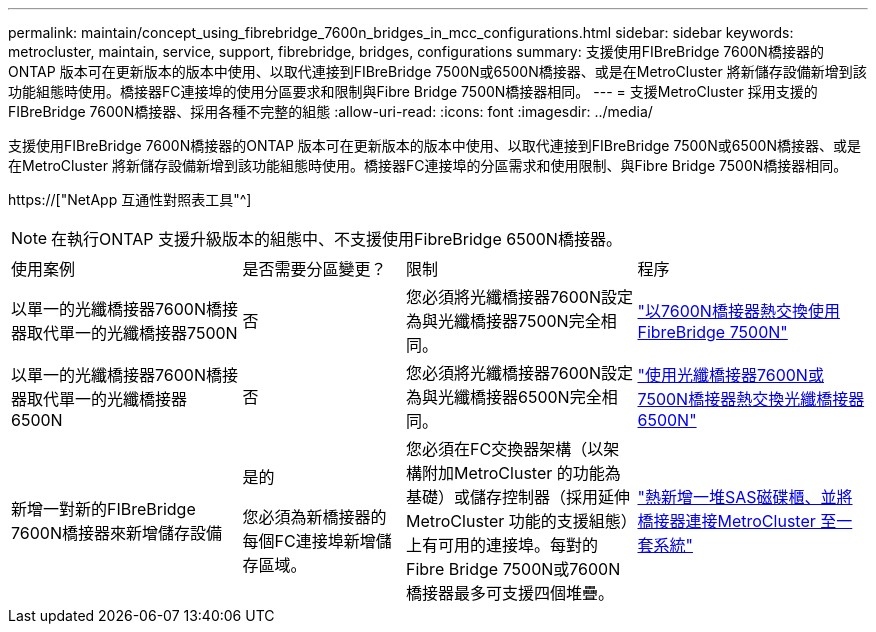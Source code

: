 ---
permalink: maintain/concept_using_fibrebridge_7600n_bridges_in_mcc_configurations.html 
sidebar: sidebar 
keywords: metrocluster, maintain, service, support, fibrebridge, bridges, configurations 
summary: 支援使用FIBreBridge 7600N橋接器的ONTAP 版本可在更新版本的版本中使用、以取代連接到FIBreBridge 7500N或6500N橋接器、或是在MetroCluster 將新儲存設備新增到該功能組態時使用。橋接器FC連接埠的使用分區要求和限制與Fibre Bridge 7500N橋接器相同。 
---
= 支援MetroCluster 採用支援的FIBreBridge 7600N橋接器、採用各種不完整的組態
:allow-uri-read: 
:icons: font
:imagesdir: ../media/


[role="lead"]
支援使用FIBreBridge 7600N橋接器的ONTAP 版本可在更新版本的版本中使用、以取代連接到FIBreBridge 7500N或6500N橋接器、或是在MetroCluster 將新儲存設備新增到該功能組態時使用。橋接器FC連接埠的分區需求和使用限制、與Fibre Bridge 7500N橋接器相同。

https://["NetApp 互通性對照表工具"^]


NOTE: 在執行ONTAP 支援升級版本的組態中、不支援使用FibreBridge 6500N橋接器。

[cols="27,19,27,27"]
|===


| 使用案例 | 是否需要分區變更？ | 限制 | 程序 


 a| 
以單一的光纖橋接器7600N橋接器取代單一的光纖橋接器7500N
 a| 
否
 a| 
您必須將光纖橋接器7600N設定為與光纖橋接器7500N完全相同。
 a| 
link:task_replace_a_sle_fc_to_sas_bridge.html#hot-swapping-a-fibrebridge-7500n-with-a-7600n-bridge["以7600N橋接器熱交換使用FibreBridge 7500N"]



 a| 
以單一的光纖橋接器7600N橋接器取代單一的光纖橋接器6500N
 a| 
否
 a| 
您必須將光纖橋接器7600N設定為與光纖橋接器6500N完全相同。
 a| 
link:task_replace_a_sle_fc_to_sas_bridge.html#hot-swapping-a-fibrebridge-6500n-bridge-with-a-fibrebridge-7600n-or-7500n-bridge["使用光纖橋接器7600N或7500N橋接器熱交換光纖橋接器6500N"]



 a| 
新增一對新的FIBreBridge 7600N橋接器來新增儲存設備
 a| 
是的

您必須為新橋接器的每個FC連接埠新增儲存區域。
 a| 
您必須在FC交換器架構（以架構附加MetroCluster 的功能為基礎）或儲存控制器（採用延伸MetroCluster 功能的支援組態）上有可用的連接埠。每對的Fibre Bridge 7500N或7600N橋接器最多可支援四個堆疊。
 a| 
link:task_fb_hot_add_stack_of_shelves_and_bridges.html["熱新增一堆SAS磁碟櫃、並將橋接器連接MetroCluster 至一套系統"]

|===